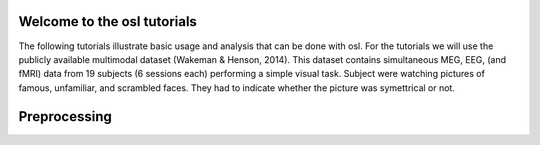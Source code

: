 Welcome to the osl tutorials
============================

The following tutorials illustrate basic usage and analysis that can be done with osl.
For the tutorials we will use the publicly available multimodal dataset (Wakeman & Henson, 2014). 
This dataset contains simultaneous MEG, EEG, (and fMRI) data from 19 subjects (6 sessions each) 
performing a simple visual task. Subject were watching pictures of famous, unfamiliar, and scrambled
faces. They had to indicate whether the picture was symettrical or not.


Preprocessing
=============